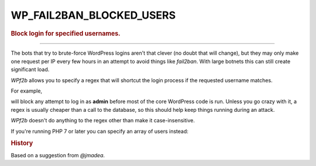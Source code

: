 .. _WP_FAIL2BAN_BLOCKED_USERS:

.. role:: php(code)
  :language: php

WP_FAIL2BAN_BLOCKED_USERS
-------------------------

.. rubric:: Block login for specified usernames.

.. versionadded:: 2.0.0

----

The bots that try to brute-force WordPress logins aren't that clever (no doubt that will change), but they may only make one request per IP every few hours in an attempt to avoid things like `fail2ban`. With large botnets this can still create significant load.

*WPf2b* allows you to specify a regex that will shortcut the login process if the requested username matches.

For example,

.. code-block:: php
   :caption: Example: regex

   /**
    * Block logic
    */
   define('WP_FAIL2BAN_BLOCKED_USERS', '^admin$');

will block any attempt to log in as **admin** before most of the core WordPress code is run. Unless you go crazy with it, a regex is usually cheaper than a call to the database, so this should help keep things running during an attack.

*WPf2b* doesn't do anything to the regex other than make it case-insensitive.

If you're running PHP 7 or later you can specify an array of users instead:

.. code-block:: php
   :caption: Example: Array of usernames

   /**
    * Block login
    */
   define('WP_FAIL2BAN_BLOCKED_USERS', ['admin', 'another', 'user']);

.. rubric:: History

Based on a suggestion from *@jmadea*.
